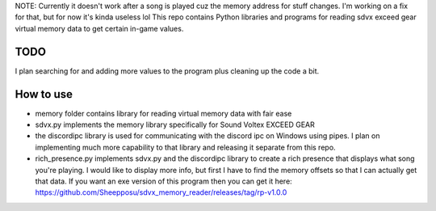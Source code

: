 NOTE: Currently it doesn't work after a song is played cuz the memory address for stuff changes. I'm working on a fix for that, but for now it's kinda useless lol
This repo contains Python libraries and programs for reading sdvx exceed gear virtual memory data to get certain in-game values.

TODO
####
I plan searching for and adding more values to the program plus cleaning up the code a bit.

How to use
##########
* memory folder contains library for reading virtual memory data with fair ease
* sdvx.py implements the memory library specifically for Sound Voltex EXCEED GEAR
* the discordipc library is used for communicating with the discord ipc on Windows using pipes. I plan on implementing much more capability to that library and releasing it separate from this repo.
* rich_presence.py implements sdvx.py and the discordipc library to create a rich presence that displays what song you're playing. I would like to display more info, but first I have to find the memory offsets so that I can actually get that data. If you want an exe version of this program then you can get it here: https://github.com/Sheepposu/sdvx_memory_reader/releases/tag/rp-v1.0.0
